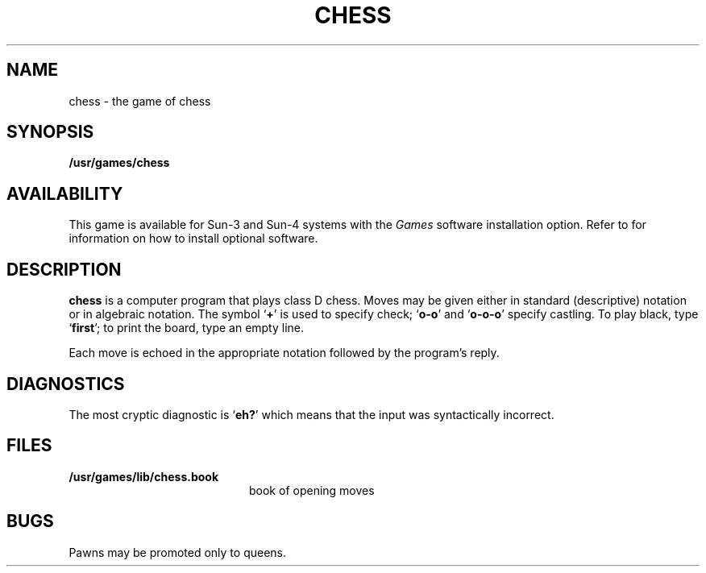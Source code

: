.\" @(#)chess.6 1.1 92/07/30 SMI;
.TH CHESS 6 "18 February 1988"
.SH NAME
chess \- the game of chess
.SH SYNOPSIS
.B /usr/games/chess
.SH AVAILABILITY
.LP
This game is available for Sun-3 and Sun-4
systems with the
.I Games
software installation option.  Refer to
.TX INSTALL
for information on how to install optional software.
.SH DESCRIPTION
.IX  "chess"  ""  "\fLchess\fP \(em chess game"
.IX games chess "" "\fLchess\fP \(em chess game"
.LP
.B chess
is a computer program that plays class D chess.
Moves may be given either in standard (descriptive) notation
or in algebraic notation.
The symbol
.RB ` + '
is used to specify check;
.RB ` o-o '
and
.RB ` o-o-o '
specify castling.
To play black, type
.RB ` first ';
to print the board, type an empty line.
.LP
Each move is echoed in the appropriate
notation followed by the program's reply.
.SH DIAGNOSTICS
The most cryptic diagnostic is
.RB ` eh? '
which means that the input was syntactically incorrect.
.SH FILES
.PD 0
.TP 20
.B /usr/games/lib/chess.book
book of opening moves
.PD
.SH BUGS
Pawns may be promoted only to queens.
